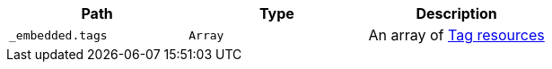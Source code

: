 |===
|Path|Type|Description

|`+_embedded.tags+`
|`+Array+`
|An array of <<resources-tag,Tag resources>>

|===